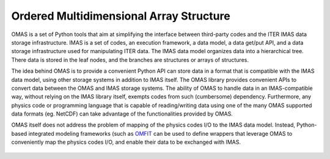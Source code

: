 Ordered Multidimensional Array Structure
========================================

OMAS is a set of Python tools that aim at simplifying the interface between third-party codes and the ITER IMAS data storage infrastructure. IMAS is a set of codes, an execution framework, a data model, a data get/put API, and a data storage infrastructure used for manipulating ITER data. The IMAS data model organizes data into a hierarchical tree. There data is stored in the leaf nodes, and the branches are structures or arrays of structures.

The idea behind OMAS is to provide a convenient Python API can store data in a format that is compatible with the IMAS data model, using other storage systems in addition to IMAS itself. The OMAS library provides convenient APIs to convert data between the OMAS and IMAS storage systems.  The ability of OMAS to handle data in an IMAS-compatible way, without relying on the IMAS library itself, exempts codes from such (cumbersome) dependency. Furthermore, any physics code or programming language that is capable of reading/writing data using one of the many OMAS supported data formats (eg. NetCDF) can take advantage of the functionalities provided by OMAS.

OMAS itself does not address the problem of mapping of the physics codes I/O to the IMAS data model. Instead, Python-based integrated modeling frameworks (such as `OMFIT <http://gafusion.github.io/OMFIT-source>`_ can be used to define wrappers that leverage OMAS to conveniently map the physics codes I/O, and enable their data to be exchanged with IMAS.

.. figure:: images/omas_through_simple.png
  :align: center
  :width: 50%
  :alt: omas save data through different file formats
  :target: _images/omas_through_simple.png